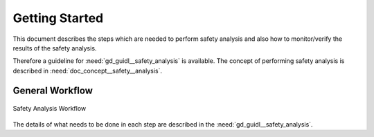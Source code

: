 ..
   # *******************************************************************************
   # Copyright (c) 2025 Contributors to the Eclipse Foundation
   #
   # See the NOTICE file(s) distributed with this work for additional
   # information regarding copyright ownership.
   #
   # This program and the accompanying materials are made available under the
   # terms of the Apache License Version 2.0 which is available at
   # https://www.apache.org/licenses/LICENSE-2.0
   #
   # SPDX-License-Identifier: Apache-2.0
   # *******************************************************************************

Getting Started
###############

.. doc_getstrt:: Getting Started on Safety Analysis
   :id: doc_getstrt__safety_analysis
   :status: valid
   :tags: safety_analysis

This document describes the steps which are needed to perform safety analysis and also how to monitor/verify the results of the safety analysis.

Therefore a guideline for :need:`gd_guidl__safety_analysis` is available.
The concept of performing safety analysis is described in :need:`doc_concept__safety__analysis`.

General Workflow
****************

.. figure:: _assets/safety_analysis_workflow.drawio.svg
   :align: center
   :width: 80%
   :name: safety_analysis_workflow_fig

   Safety Analysis Workflow

The details of what needs to be done in each step are described in the :need:`gd_guidl__safety_analysis`.
